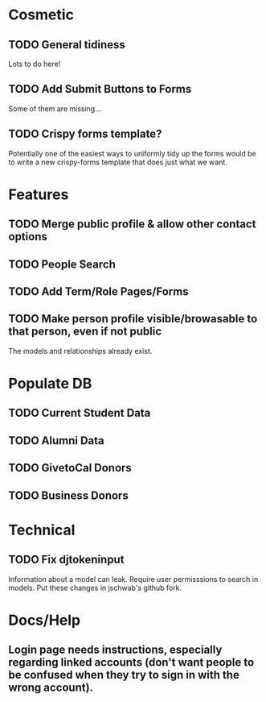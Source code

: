 * Cosmetic
** TODO General tidiness
Lots to do here!
** TODO Add Submit Buttons to Forms
Some of them are missing...
** TODO Crispy forms template?
Potentially one of the easiest ways to uniformly tidy up the forms
would be to write a new crispy-forms template that does just what we
want.
* Features
** TODO Merge public profile & allow other contact options
** TODO People Search
** TODO Add Term/Role Pages/Forms
** TODO Make person profile visible/browasable to that person, even if not public
The models and relationships already exist.
* Populate DB
** TODO Current Student Data
** TODO Alumni Data
** TODO GivetoCal Donors
** TODO Business Donors
* Technical
** TODO Fix djtokeninput
Information about a model can leak.  Require user permisssions to
search in models.  Put these changes in jschwab's github fork.
* Docs/Help
** Login page needs instructions, especially regarding linked accounts (don't want people to be confused when they try to sign in with the wrong account).
